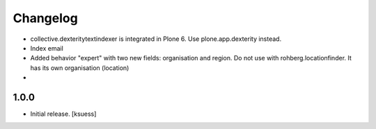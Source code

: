 Changelog
=========

- collective.dexteritytextindexer is integrated in Plone 6. Use plone.app.dexterity instead.
- Index email
- Added behavior "expert" with two new fields: organisation and region.
  Do not use with rohberg.locationfinder. It has its own organisation (location)
- 


1.0.0
------------------

- Initial release.
  [ksuess]
